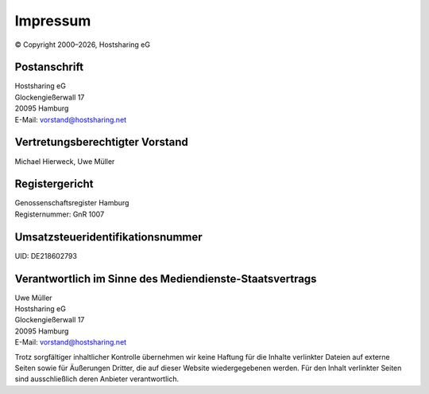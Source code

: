 =========
Impressum
=========
.. |date| date:: %Y

© Copyright 2000–|date|,   Hostsharing eG


Postanschrift
-------------

| Hostsharing eG
| Glockengießerwall 17
| 20095 Hamburg
| E-Mail: vorstand@hostsharing.net



Vertretungsberechtigter Vorstand
--------------------------------

| Michael Hierweck, Uwe Müller

Registergericht
---------------

| Genossenschaftsregister Hamburg
| Registernummer: GnR 1007


Umsatzsteueridentifikationsnummer
---------------------------------

| UID: DE218602793


Verantwortlich im Sinne des Mediendienste-Staatsvertrags
--------------------------------------------------------

| Uwe Müller
| Hostsharing eG
| Glockengießerwall 17
| 20095 Hamburg
| E-Mail: vorstand@hostsharing.net


Trotz sorgfältiger inhaltlicher Kontrolle übernehmen wir keine Haftung für die Inhalte verlinkter Dateien auf externe Seiten sowie für Äußerungen Dritter, die auf dieser Website wiedergegebenen werden. Für den Inhalt verlinkter Seiten sind ausschließlich deren Anbieter verantwortlich.

